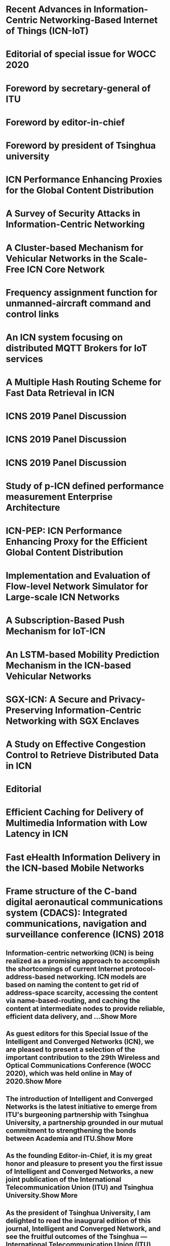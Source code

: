 * Recent Advances in Information-Centric Networking-Based Internet of Things (ICN-IoT)
* Editorial of special issue for WOCC 2020
* Foreword by secretary-general of ITU
* Foreword by editor-in-chief
* Foreword by president of Tsinghua university
* ICN Performance Enhancing Proxies for the Global Content Distribution
* A Survey of Security Attacks in Information-Centric Networking
* A Cluster-based Mechanism for Vehicular Networks in the Scale-Free ICN Core Network
* Frequency assignment function for unmanned-aircraft command and control links
* An ICN system focusing on distributed MQTT Brokers for IoT services
* A Multiple Hash Routing Scheme for Fast Data Retrieval in ICN
* ICNS 2019 Panel Discussion
* ICNS 2019 Panel Discussion
* ICNS 2019 Panel Discussion
* Study of p-ICN defined performance measurement Enterprise Architecture
* ICN-PEP: ICN Performance Enhancing Proxy for the Efficient Global Content Distribution
* Implementation and Evaluation of Flow-level Network Simulator for Large-scale ICN Networks
* A Subscription-Based Push Mechanism for IoT-ICN
* An LSTM-based Mobility Prediction Mechanism in the ICN-based Vehicular Networks
* SGX-ICN: A Secure and Privacy-Preserving Information-Centric Networking with SGX Enclaves
* A Study on Effective Congestion Control to Retrieve Distributed Data in ICN
* Editorial
* Efficient Caching for Delivery of Multimedia Information with Low Latency in ICN
* Fast eHealth Information Delivery in the ICN-based Mobile Networks
* Frame structure of the C-band digital aeronautical communications system (CDACS): Integrated communications, navigation and surveillance conference (ICNS) 2018
** Information-centric networking (ICN) is being realized as a promising approach to accomplish the shortcomings of current Internet protocol-address-based networking. ICN models are based on naming the content to get rid of address-space scarcity, accessing the content via name-based-routing, and caching the content at intermediate nodes to provide reliable, efficient data delivery, and ...Show More
** As guest editors for this Special Issue of the Intelligent and Converged Networks (ICN), we are pleased to present a selection of the important contribution to the 29th Wireless and Optical Communications Conference (WOCC 2020), which was held online in May of 2020.Show More
** The introduction of Intelligent and Converged Networks is the latest initiative to emerge from ITU's burgeoning partnership with Tsinghua University, a partnership grounded in our mutual commitment to strengthening the bonds between Academia and ITU.Show More
** As the founding Editor-in-Chief, it is my great honor and pleasure to present you the first issue of Intelligent and Converged Networks, a new joint publication of the International Telecommunication Union (ITU) and Tsinghua University.Show More
** As the president of Tsinghua University, I am delighted to read the inaugural edition of this journal, Intelligent and Converged Network, and see the fruitful outcomes of the Tsinghua — International Telecommunication Union (ITU) partnership.Show More
** In this paper, we reveal the potential performance degradation in the global content distribution over Information-Centric Networking (ICN), and propose an ICN performance enhancing proxy (PEP) to mitigate this degradation. ICN follows a pull-based communication model, and congestion control is done by the consumer. Due to the fact that the consumer increases its congestion windo...Show More
** Information-centric networking (ICN) is a new communication paradigm that focuses on content retrieval from a network regardless of the storage location or physical representation of this content. In ICN, securing the content itself is much more important than securing the infrastructure or the endpoints. To achieve the security goals in this new paradigm, it is crucial to have a compr...Show More
** The repetition of content requests happens frequently in the vehicular networks, and it is increasing depending on the vehicular density in a certain area. On the other hand, information-centric networking (ICN) is being used in the vehicular networks to fulfill the faster content communication requirements, reduce latency, and enhance the network capacity. Although, the ICN-based vehi...Show More
** Safe operation of unmanned aircraft systems (UAS) requires dependable command and control (C2) radio links Spectrum management needed to protect against radio-frequency interference (RFI) 2012: World Radiocommunication Conference made 5030-5091 MHz band available to UAS C2 links 2016: RTCA issued DO-362 (Minimum Operational Performance Standards (MOPS) for Terrestrial C2 Data Links) - Contains spe...Show More
** Network technologies for the Internet of Things (IoT) have been widely discussed for real time deployment. In the IoT services, a huge number of small packets are transferred across the networks. If the current Internet technologies are applied to these services, a large overhead is caused by the IP routing process, information discovery, and large protocol headers, such as HTTP over TCP. In addre...Show More
** Compared to legacy TCP/IP networking, a notable feature of ICN is to utilize in-network storages. ICN architectures basically adopt on-path caching mechanism. However, the benefits of on-path caching are limited because the caching is bounded to ICN nodes on the request path. To overcome the limitation of on-path caching mechanism, various types of off-path caching mechanism have...Show More
** This article consists of a collection of slides from the author's conference presentation.Show More
** This article consists of a collection of slides from the author's conference presentation.Show More
** This article consists of a collection of slides from the author's conference presentation.Show More
** In this paper we propose the performance evaluation based Information Control Nets (p-ICN) to achieve the full compliance with the international organization UN recommendation to get the performance evaluation all over the e-Government projects due to its nature of huge scale and long term project plan of IT investment. However, current real world there is not enough suitable and tangible me...Show More
** A global content distribution is one of the important roles of the Internet. Information-Centric Networking (ICN) is a future internet architecture which attempts to redesign the Internet with a focus on content distribution. However, it has the potential performance degradation in the global content distribution. In this paper, we propose an ICN performance enhancing proxy (ICN-...Show More
** In recent years, ICN (Information-Centric Networking) that focuses on the data being transferred, rather than hosts exchanging the data, has been attracting attention as one of the promising next-generation Internet architectures. It has developed that fluid model of large-scale ICN networks, which is aimed at analyzing the performance of transport layer protocols in ICN networks...Show More
** Recent studies in the field of Information-Centric Networking (ICN) suggest the need for push-based communication, which is not supported by current pull-based ICN architectures such as Name Data Networking (NDN). There are limitations in using pull-based communication for real-time event transmission in IoT environment. We propose a subscription-based push mechanism that can be applie...Show More
** Conventional mobility prediction mechanisms use the global positioning system (GPS) location history of a user. However, the exiting mechanisms did not focus enough on the time-dependent sequential location history for mobility prediction. On the other hand, information-centric networking (ICN) is a recent paradigm for future Internet architecture, and the built-in caching mechanism is one o...Show More
** As the next-generation network architecture, Information-Centric Networking (ICN) has emerged as a novel paradigm to cope with the increasing demand for content delivery on the Internet. In contrast to the conventional host-centric architectures, ICN focuses on content retrieval based on their name rather than their storage location. However, ICN is vulnerable to various security...Show More
** Information-centric networking (ICN) is expected as a novel network architecture for content delivery services. In ICN, content routers (CRs) with a cache function store a chunk received from upstream CRs or servers. Therefore, clients can retrieve distributed chunks from multiple nodes simultaneously. However, it will cause heavy congestion due to competition of multiple flows in a ne...Show More
** Reconfigurable Intelligent Surface (RIS), also known as intelligent reflecting surface or large intelligent surface, is an emerging new physical-layer technology in the field of wireless communications. The basic idea of RIS is to deploy a reconfigurable passive array in the environment to manipulate the propagation of electron-magnetic waves. RIS promises a new design paradigm for wireless commun...Show More
** Information-centric networking (ICN) is being recognized as a useful technology for efficient and fast content retrieval for multimedia applications and will accelerate the change from the traditional host-oriented network architecture to the content-oriented network architecture. In this paper, we propose an efficient content retrieval mechanism based on cluster-based caching in ICN. ...Show More
** eHealth information should be delivered within a very short amount of time, in particular, in an emergency situation. eHealth content is delivered from a server upon receiving a request for the content via the network. The location of the content server may be far away from the content requester. In this case, the content delivery time can be large and therefore does not satisfy the content reques...Show More
** Proposed concepts allow a data rate of ~2.8 Mbit/s per channel including protocol overhead, excluding forward error correction, assuming 3.2 bit/symbol on average This fulfills the predicted throughput requirements The synchronization symbol can be used to indicate position of RACH slot A dynamic header concept can reduce the protocol overhead of a frame under certain circumstances Here: (1 + 5) ×...Show More
*** 8478349
*** 9430091
*** 9198051
*** 9198053
*** 9198052
*** 8526827
*** 7009958
*** 9528770
*** 8384978
*** 9051132
*** 8539379
*** 8735319
*** 8735390
*** 8735357
*** 8323905
*** 9013642
*** 9842693
*** 8939873
*** 9943602
*** 9350832
*** 8888068
*** 9765814
*** 8806137
*** 9621123
*** 8384924
